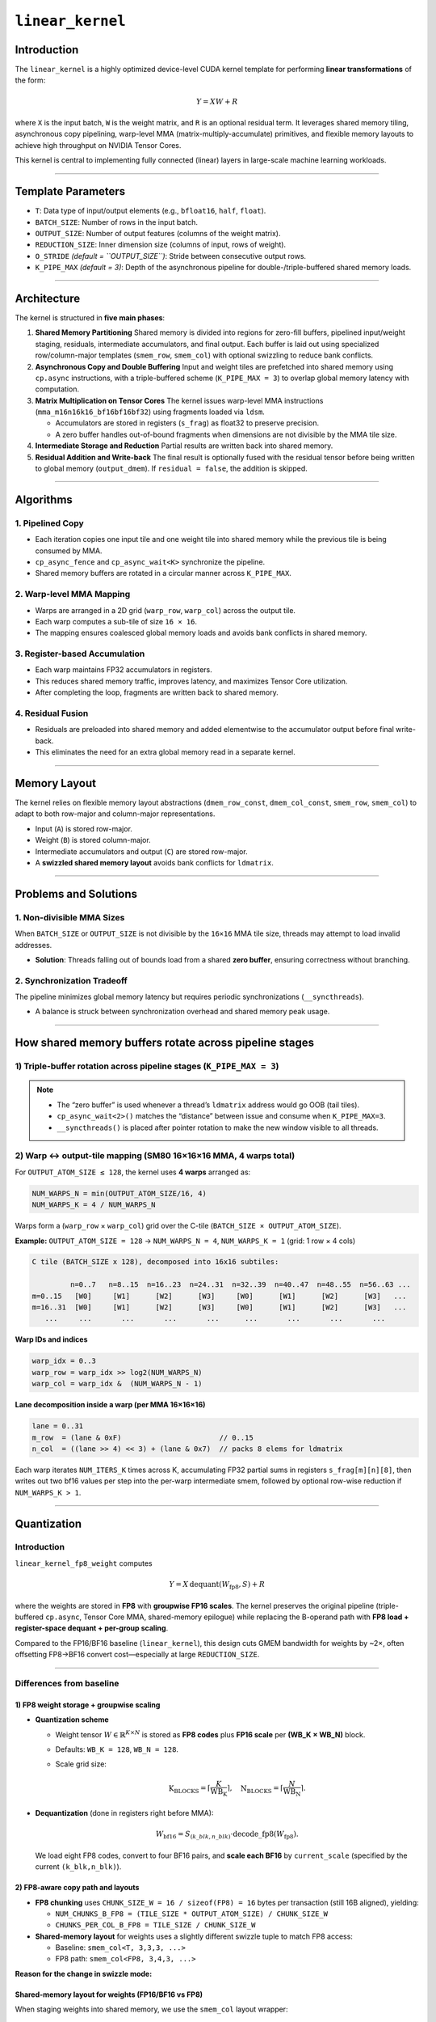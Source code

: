 .. _linear-kernel:

``linear_kernel``
=================

Introduction
------------

The ``linear_kernel`` is a highly optimized device-level CUDA kernel template for performing **linear transformations** of the form:

.. math::

   Y = XW + R

where ``X`` is the input batch, ``W`` is the weight matrix, and ``R`` is an optional residual term. It leverages shared memory tiling, asynchronous copy pipelining, warp-level MMA (matrix-multiply-accumulate) primitives, and flexible memory layouts to achieve high throughput on NVIDIA Tensor Cores.

This kernel is central to implementing fully connected (linear) layers in large-scale machine learning workloads.

----

Template Parameters
-------------------

* ``T``: Data type of input/output elements (e.g., ``bfloat16``, ``half``, ``float``).
* ``BATCH_SIZE``: Number of rows in the input batch.
* ``OUTPUT_SIZE``: Number of output features (columns of the weight matrix).
* ``REDUCTION_SIZE``: Inner dimension size (columns of input, rows of weight).
* ``O_STRIDE`` *(default = ``OUTPUT_SIZE``)*: Stride between consecutive output rows.
* ``K_PIPE_MAX`` *(default = 3)*: Depth of the asynchronous pipeline for double-/triple-buffered shared memory loads.

.. 
   ## Function Signature (commented out in original)

   .. code-block:: cpp

      __device__ __forceinline__
      void linear_kernel(void const *input_ptr,
                         void const *weight_ptr,
                         void const *residual_ptr,
                         void *output_ptr,
                         bool residual = true);

----

Architecture
------------

The kernel is structured in **five main phases**:

1. **Shared Memory Partitioning**  
   Shared memory is divided into regions for zero-fill buffers, pipelined input/weight staging, residuals, intermediate accumulators, and final output. Each buffer is laid out using specialized row/column-major templates (``smem_row``, ``smem_col``) with optional swizzling to reduce bank conflicts.

2. **Asynchronous Copy and Double Buffering**  
   Input and weight tiles are prefetched into shared memory using ``cp.async`` instructions, with a triple-buffered scheme (``K_PIPE_MAX = 3``) to overlap global memory latency with computation.

3. **Matrix Multiplication on Tensor Cores**  
   The kernel issues warp-level MMA instructions (``mma_m16n16k16_bf16bf16bf32``) using fragments loaded via ``ldsm``.

   * Accumulators are stored in registers (``s_frag``) as float32 to preserve precision.
   * A zero buffer handles out-of-bound fragments when dimensions are not divisible by the MMA tile size.

4. **Intermediate Storage and Reduction**  
   Partial results are written back into shared memory.

5. **Residual Addition and Write-back**  
   The final result is optionally fused with the residual tensor before being written to global memory (``output_dmem``). If ``residual = false``, the addition is skipped.

----

Algorithms
----------

1. **Pipelined Copy**
^^^^^^^^^^^^^^^^^^^^^

* Each iteration copies one input tile and one weight tile into shared memory while the previous tile is being consumed by MMA.
* ``cp_async_fence`` and ``cp_async_wait<K>`` synchronize the pipeline.
* Shared memory buffers are rotated in a circular manner across ``K_PIPE_MAX``.

2. **Warp-level MMA Mapping**
^^^^^^^^^^^^^^^^^^^^^^^^^^^^^

* Warps are arranged in a 2D grid (``warp_row``, ``warp_col``) across the output tile.
* Each warp computes a sub-tile of size ``16 × 16``.
* The mapping ensures coalesced global memory loads and avoids bank conflicts in shared memory.

3. **Register-based Accumulation**
^^^^^^^^^^^^^^^^^^^^^^^^^^^^^^^^^^

* Each warp maintains FP32 accumulators in registers.
* This reduces shared memory traffic, improves latency, and maximizes Tensor Core utilization.
* After completing the loop, fragments are written back to shared memory.

4. **Residual Fusion**
^^^^^^^^^^^^^^^^^^^^^^

* Residuals are preloaded into shared memory and added elementwise to the accumulator output before final write-back.
* This eliminates the need for an extra global memory read in a separate kernel.

----

Memory Layout
-------------

The kernel relies on flexible memory layout abstractions (``dmem_row_const``, ``dmem_col_const``, ``smem_row``, ``smem_col``) to adapt to both row-major and column-major representations.

* Input (``A``) is stored row-major.
* Weight (``B``) is stored column-major.
* Intermediate accumulators and output (``C``) are stored row-major.
* A **swizzled shared memory layout** avoids bank conflicts for ``ldmatrix``.

----

Problems and Solutions
----------------------

1. **Non-divisible MMA Sizes**
^^^^^^^^^^^^^^^^^^^^^^^^^^^^^^

When ``BATCH_SIZE`` or ``OUTPUT_SIZE`` is not divisible by the ``16×16`` MMA tile size, threads may attempt to load invalid addresses.

* **Solution**: Threads falling out of bounds load from a shared **zero buffer**, ensuring correctness without branching.

2. **Synchronization Tradeoff**
^^^^^^^^^^^^^^^^^^^^^^^^^^^^^^^

The pipeline minimizes global memory latency but requires periodic synchronizations (``__syncthreads``).

* A balance is struck between synchronization overhead and shared memory peak usage.

.. 
   ## Usage Example (commented out in original)

   .. code-block:: cpp

      using T = kernel::bfloat16;
      constexpr int B = 64;   // batch size
      constexpr int O = 128;  // output features
      constexpr int R = 512;  // reduction dimension

      __global__ void launch_linear(void const* input,
                                    void const* weight,
                                    void const* residual,
                                    void* output) {
          kernel::linear_kernel<T, B, O, R>(input, weight, residual, output, true);
      }

   This will compute:

   .. math::

      Y_{64 \times 128} = X_{64 \times 512} \cdot W_{512 \times 128} + R_{64 \times 128}

----

How shared memory buffers rotate across pipeline stages
-------------------------------------------------------

1) Triple-buffer rotation across pipeline stages (``K_PIPE_MAX = 3``)
^^^^^^^^^^^^^^^^^^^^^^^^^^^^^^^^^^^^^^^^^^^^^^^^^^^^^^^^^^^^^^^^^^^^^

.. mermaid::

   gantt
       title Triple-buffer cp.async pipeline (idealized)
       dateFormat  HH:mm:ss
       axisFormat  %S
       todayMarker off

       %% Iteration k prefetches k+2, computes k; k+1 is waiting/ready
       section Iter k
       cp.async A[k+2],B[k+2] -> buf#2      :active, 00:00:00, 3s
       cp.async_fence & wait<2>             : 00:00:03, 2s
       set smem ptrs to buf[idx_use=k%3]    : 00:00:05, 1s
       __syncthreads()                      : 00:00:06, 1s
       MMA on A[k],B[k] (buf#idx_use)       : 00:00:07, 4s
       writeback / partial reduce (opt)     : 00:00:11, 2s

       section Iter k+1
       cp.async A[k+3],B[k+3] -> buf#(k+3)%3 : 00:00:13, 3s
       cp.async_fence & wait<2>              : 00:00:16, 2s
       set smem ptrs to buf[(k+1)%3]         : 00:00:18, 1s
       __syncthreads()                       : 00:00:19, 1s
       MMA on A[k+1],B[k+1]                  : 00:00:20, 4s
       writeback / partial reduce (opt)      : 00:00:24, 2s

.. .. mermaid::

..    flowchart LR
..      %% Three-buffer rotation across iterations (K_PIPE_MAX = 3)

..      subgraph Iteration_k
..        U0["idx_use = k%3<br/>compute A[k], B[k]"]
..        R0["idx_ready = (k+1)%3<br/>holds A[k+1], B[k+1]"]
..        F0["idx_fill = (k+2)%3<br/>cp.async A[k+2], B[k+2]"]
..      end

..      subgraph Iteration_k_plus_1
..        U1["idx_use = (k+1)%3<br/>compute A[k+1], B[k+1]"]
..        R1["idx_ready = (k+2)%3<br/>holds A[k+2], B[k+2]"]
..        F1["idx_fill = (k+3)%3<br/>cp.async A[k+3], B[k+3]"]
..      end

..      U0 -->|rotate| F1
..      R0 -->|rotate| U1
..      F0 -->|rotate| R1

.. .. mermaid::

..    sequenceDiagram
..        autonumber
..        participant L as Warp lanes
..        participant S as Shared Mem (buf[idx_use])
..        participant G as Global Mem

..        Note over L,G: Iter k
..        L->>G: cp.async A[k+2], B[k+2] → buf[idx_fill=(k+2)%3]
..        L->>G: cp.async_fence()
..        L->>G: cp.async_wait<2>()
..        L->>S: set SMEM ptrs to buf[idx_use=k%3]
..        L->>L: __syncthreads()
..        L->>S: ldsm(A[k]), load_row_8x8b(B[k])
..        L->>L: MMA m16n16k16 accumulate (C += A*B)
..        L->>S: writeback partials (and/or reduce)
..        Note over L,G: rotate: idx = (idx + 1) % 3

.. note::

   * The “zero buffer” is used whenever a thread’s ``ldmatrix`` address would go OOB (tail tiles).
   * ``cp_async_wait<2>()`` matches the “distance” between issue and consume when ``K_PIPE_MAX=3``.
   * ``__syncthreads()`` is placed after pointer rotation to make the new window visible to all threads.

2) Warp ↔ output-tile mapping (SM80 16×16×16 MMA, 4 warps total)
^^^^^^^^^^^^^^^^^^^^^^^^^^^^^^^^^^^^^^^^^^^^^^^^^^^^^^^^^^^^^^^^^^

For ``OUTPUT_ATOM_SIZE ≤ 128``, the kernel uses **4 warps** arranged as:

.. code-block:: text

   NUM_WARPS_N = min(OUTPUT_ATOM_SIZE/16, 4)
   NUM_WARPS_K = 4 / NUM_WARPS_N

Warps form a (``warp_row`` × ``warp_col``) grid over the C-tile (``BATCH_SIZE × OUTPUT_ATOM_SIZE``).

**Example:** ``OUTPUT_ATOM_SIZE = 128`` → ``NUM_WARPS_N = 4``, ``NUM_WARPS_K = 1`` (grid: 1 row × 4 cols)

.. code-block:: text

   C tile (BATCH_SIZE x 128), decomposed into 16x16 subtiles:

            n=0..7   n=8..15  n=16..23  n=24..31  n=32..39  n=40..47  n=48..55  n=56..63 ...
   m=0..15   [W0]     [W1]      [W2]      [W3]     [W0]      [W1]      [W2]      [W3]   ...
   m=16..31  [W0]     [W1]      [W2]      [W3]     [W0]      [W1]      [W2]      [W3]   ...
      ...     ...       ...       ...       ...      ...       ...       ...       ...

**Warp IDs and indices**

.. code-block:: text

   warp_idx = 0..3
   warp_row = warp_idx >> log2(NUM_WARPS_N)
   warp_col = warp_idx &  (NUM_WARPS_N - 1)

**Lane decomposition inside a warp (per MMA 16×16×16)**

.. code-block:: text

   lane = 0..31
   m_row  = (lane & 0xF)                       // 0..15
   n_col  = ((lane >> 4) << 3) + (lane & 0x7)  // packs 8 elems for ldmatrix

Each warp iterates ``NUM_ITERS_K`` times across K, accumulating FP32 partial sums in registers ``s_frag[m][n][8]``, then writes out two bf16 values per step into the per-warp intermediate smem, followed by optional row-wise reduction if ``NUM_WARPS_K > 1``.

----

Quantization
------------

Introduction
^^^^^^^^^^^^

``linear_kernel_fp8_weight`` computes

.. math::

   Y = X \, \mathrm{dequant}(W_{\text{fp8}}, S) + R

where the weights are stored in **FP8** with **groupwise FP16 scales**. The kernel preserves the original pipeline (triple-buffered ``cp.async``, Tensor Core MMA, shared-memory epilogue) while replacing the B-operand path with **FP8 load + register-space dequant + per-group scaling**.

Compared to the FP16/BF16 baseline (``linear_kernel``), this design cuts GMEM bandwidth for weights by ~2×, often offsetting FP8→BF16 convert cost—especially at large ``REDUCTION_SIZE``.

----

Differences from baseline
^^^^^^^^^^^^^^^^^^^^^^^^^

1) FP8 weight storage + groupwise scaling
"""""""""""""""""""""""""""""""""""""""""

* **Quantization scheme**

  * Weight tensor :math:`W\in\mathbb{R}^{K\times N}` is stored as **FP8 codes** plus **FP16 scale** per **(WB\_K × WB\_N)** block.
  * Defaults: ``WB_K = 128``, ``WB_N = 128``.
  * Scale grid size:

    .. math::

       \text{K_BLOCKS}=\left\lceil \frac{K}{\text{WB_K}} \right\rceil,\quad 
       \text{N_BLOCKS}=\left\lceil \frac{N}{\text{WB_N}} \right\rceil.

* **Dequantization** (done in registers right before MMA):

  .. math::

     W_{\text{bf16}} = S_{(k\_blk,n\_blk)} \cdot \mathrm{decode\_fp8}(W_{\text{fp8}}).

  We load eight FP8 codes, convert to four BF16 pairs, and **scale each BF16** by ``current_scale`` (specified by the current ``(k_blk,n_blk)``).

2) FP8-aware copy path and layouts
""""""""""""""""""""""""""""""""""

* **FP8 chunking** uses ``CHUNK_SIZE_W = 16 / sizeof(FP8) = 16`` bytes per transaction (still 16B aligned), yielding:

  * ``NUM_CHUNKS_B_FP8 = (TILE_SIZE * OUTPUT_ATOM_SIZE) / CHUNK_SIZE_W``
  * ``CHUNKS_PER_COL_B_FP8 = TILE_SIZE / CHUNK_SIZE_W``

* **Shared-memory layout** for weights uses a slightly different swizzle tuple to match FP8 access:

  * Baseline: ``smem_col<T, 3,3,3, ...>``
  * FP8 path: ``smem_col<FP8, 3,4,3, ...>``

**Reason for the change in swizzle mode:**

Shared-memory layout for weights (FP16/BF16 vs FP8)
"""""""""""""""""""""""""""""""""""""""""""""""""""

When staging weights into shared memory, we use the ``smem_col`` layout wrapper:

.. code-block:: cpp

   template <typename T, int B, int M, int S, size_t ROW, size_t COL, size_t STRIDE>
   struct smem_col { ... };

The three integer template parameters ``B, M, S`` determine how logical indices map into physical offsets inside a swizzled banked layout:

* ``M`` controls the size of the **innermost contiguous run** of elements (how many elements a 128-bit transaction covers).
* ``S`` controls the XOR swizzle width (columns XOR’d with the row index to reduce bank conflicts).
* ``B`` controls upper-level blocking of the tensor in shared memory.

Baseline FP16 / BF16 path
"""""""""""""""""""""""""

For 16-bit weights, each element is 2 B. To cover a 16-byte memory transaction, we need ``16/2 = 8`` contiguous elements.

Thus we set:

.. code-block:: cpp

   using WeightSmem = smem_col<T, 3,3,3, TILE_SIZE, OUTPUT_ATOM_SIZE, TILE_SIZE>;
                           //       ^M=3 → 2^3 = 8 contiguous elems = 16 B

FP8 path
""""""""

For 8-bit weights, each element is 1 B. To cover a 16-byte transaction, we need ``16/1 = 16`` contiguous elements.

Thus we must increase ``M`` from 3 → 4:

.. code-block:: cpp

   using WeightSmem = smem_col<FP8, 3,4,3, TILE_SIZE, OUTPUT_ATOM_SIZE, TILE_SIZE>;
                           //        ^M=4 → 2^4 = 16 contiguous elems = 16 B

If we mistakenly left ``M=3``, each contiguous run would only cover 8 bytes. Since the kernel processes 16 elements per round (to match the 128-bit load granularity), the second half of each 16-byte vector would pick up the wrong neighbors after the XOR swizzle, leading to **corrupted fragments**.

By setting ``M=4``, every 16 FP8 codes are guaranteed to be laid out consecutively in shared memory, aligning exactly with 128-bit loads.

3) Register-space FP8 → BF16 convert + scaling (B-operand)
""""""""""""""""""""""""""""""""""""""""""""""""""""""""""

Inside the MMA loop, per warp:

.. code-block:: cpp

   FP8 q_weight[8];
   load_row_8x8b(weight_smem(base_row + dr, base_col + dcp),
                 *reinterpret_cast<uint64_t*>(q_weight));

   // 4×(fp8x2 -> bf16x2), then multiply each bf16 by current_scale
   b_frag[0] = fp8x2_to_bf16(reinterpret_cast<uint16_t*>(q_weight)[0]);
   (reinterpret_cast<T*>(b_frag))[0] *= current_scale;
   (reinterpret_cast<T*>(b_frag))[1] *= current_scale;
   ...
   b_frag[3] = fp8x2_to_bf16(reinterpret_cast<uint16_t*>(q_weight)[3]);
   (reinterpret_cast<T*>(b_frag))[6] *= current_scale;
   (reinterpret_cast<T*>(b_frag))[7] *= current_scale;

**Technique**: load 8 FP8 as a packed ``uint64``, perform **pairwise** decode to BF16, and **scale in place** in the ``b_frag`` register view. This keeps the convert + scale fully in registers, avoiding smem traffic.

4) Per-tile scale selection
"""""""""""""""""""""""""""

* Scales are staged once into smem (``ScaleSmem``) from ``ScaleDmem``:

  .. code-block:: cpp

     // thread-block loads 16B stripes of the scale grid
     if (threadIdx.x < thread_count) {
       load_smem(weight_scale_smem(row, col), weight_scale_dmem(row, col));
     }
     // (Recommended) __syncthreads();  // ensure scale tiles visible

* For MMA iteration ``for_idx`` and output atom index ``output_atom_idx``, we compute:

  .. code-block:: cpp

     int row_scale = (for_idx * TILE_SIZE) / WB_K;
     int col_scale = (output_atom_idx * OUTPUT_ATOM_SIZE) / WB_N;
     current_scale = weight_scale_smem.at(row_scale, col_scale);

This maps the **(k,n) tile** being multiplied to its **(K-block, N-block)** scale.

5) rest unchanged
"""""""""""""""""

* **Triple-buffered cp.async** pipeline with ``K_PIPE_MAX = 3`` (identical structure).
* **A-operand** copies and ``ldsm`` are unchanged.
* **Accumulator** stays FP32 in registers (``s_frag``), identical write-back, optional inter-warp row reduction, and fused residual add.

----

Detailed design
^^^^^^^^^^^^^^^

Memory plan (smem)
""""""""""""""""""

.. mermaid::

   flowchart LR
     %% Shared memory layout (contiguous, left→right = low→high address)
     classDef seg fill:#e8f0fe,stroke:#203864,stroke-width:1px,color:#111,rx:6,ry:6;

     Z["zero (8 * T)"]:::seg
     A["A-buffers (K_PIPE_MAX * BATCH_SIZE * TILE_SIZE * T)"]:::seg
     B["B-buffers (K_PIPE_MAX * TILE_SIZE * OUTPUT_ATOM_SIZE * FP8)"]:::seg
     R["Residual R (BATCH_SIZE * OUTPUT_ATOM_SIZE * T)"]:::seg
     M["MMA_intermediate (NUM_WARPS_K * BATCH_SIZE * OUTPUT_ATOM_SIZE * T)"]:::seg
     C["Output C (BATCH_SIZE * OUTPUT_ATOM_SIZE * T)"]:::seg
     S["Scale grid (K_BLOCKS * N_BLOCKS * T)"]:::seg

     Z --> A --> B --> R --> M --> C --> S

Copy + pipeline (B path)
""""""""""""""""""""""""

* **GMEM→SMEM** uses ``load_smem<FP8>(...)`` with 16-byte vectors (same 128-bit lanes).
* Pipeline fences & waits mirror the FP16 version (``cp_async_fence(); cp_async_wait<K_PIPE_MAX-1>();``).
* **Pointer rotation** unmodified (circular modulo ``K_PIPE_MAX``).

Simplified FP8→BF16 Conversion
""""""""""""""""""""""""""""""

.. mermaid::

   flowchart TB
     %% Two FP8 (E4M3) packed in 16 bits → expand to two BF16 in 32 bits

     subgraph FP8x2_input["FP8x2 (uint16_t)"]
       direction LR
       f1s["s1"]:::s --> f1e["e1 e1 e1 e1"]:::e --> f1m["m1 m1 m1"]:::m
       f0s["s0"]:::s --> f0e["e0 e0 e0 e0"]:::e --> f0m["m0 m0 m0"]:::m
     end

     subgraph Expand_and_Map["Bit remap (insert 8-bit gaps)"]
       direction LR
       g1s["s1"]:::s --> g1e["e1×4"]:::e --> g1m["m1×3"]:::m --> gap1["(8 zeros)"]:::z
       g0s["s0"]:::s --> g0e["e0×4"]:::e --> g0m["m0×3"]:::m --> gap0["(8 zeros)"]:::z
     end

     subgraph BF16x2_output["BF16x2 (uint32_t)"]
       direction LR
       b1s["S1"]:::s --> b1e["E1 (8 bits)"]:::E --> b1m["M1 (7 bits)"]:::M
       b0s["S0"]:::s --> b0e["E0 (8 bits)"]:::E --> b0m["M0 (7 bits)"]:::M
     end

     f1s --> g1s --> b1s
     f1e --> g1e --> b1e
     f1m --> g1m --> b1m
     f0s --> g0s --> b0s
     f0e --> g0e --> b0e
     f0m --> g0m --> b0m

     note1["rebias exponent: + (BF16_bias - FP8_bias) = +120\nshift exponent <<7, mantissa <<4; sign <<8"]:::note
     g1e -.-> note1
     g0e -.-> note1

     classDef s fill:#fde2e1,stroke:#b23,rx:4,ry:4,color:#111;
     classDef e fill:#e8f4ff,stroke:#246,rx:4,ry:4,color:#111;
     classDef m fill:#e9f7ef,stroke:#273,rx:4,ry:4,color:#111;
     classDef z fill:#f6f6f6,stroke:#999,rx:4,ry:4,color:#444,stroke-dasharray:3 3;
     classDef E fill:#cfe2ff,stroke:#246,rx:4,ry:4;
     classDef M fill:#cdeccd,stroke:#273,rx:4,ry:4;
     classDef note fill:#fff7cc,stroke:#b99,rx:4,ry:4,color:#333;

Overview
""""""""

In the FP8 quantized linear kernel, the function ``fp8x2_to_bf16`` performs **lightweight decoding** of two FP8 values into two BF16 values packed in a 32-bit register. Unlike a full IEEE-compliant conversion, this function **ignores NaN, infinity, subnormal, and overflow handling**, focusing purely on the fast reconstruction of sign, exponent, and mantissa within normal range.

Code
""""

.. code-block:: cpp

   __device__ __forceinline__ uint32_t fp8x2_to_bf16_v2(uint16_t v) {
     uint32_t vv =
         (v & 0xFF00u) << 8 | (v & 0x00FFu); // insert 8-bit gap for 2nd FP8
     uint32_t m = vv & 0x00070007u;          // extract mantissa (3 bits)
     uint32_t e = (vv >> 3) & 0x000F000Fu;   // extract exponent (4 bits)
     e = ((e + 0x00780078) << 7) | (m << 4); // rebias exponent for BF16
     vv = (vv & 0x00800080u) << 8;           // move sign bit into BF16 position
     return vv | e;                           // merge sign/exponent/mantissa
   }

Explanation
"""""""""""

Each FP8 value follows the **E4M3** format (1-bit sign, 4-bit exponent, 3-bit mantissa):

.. code-block:: text

   [ s | eeee | mmm ]

The function packs two such FP8 codes (16 bits total) into a single 32-bit register containing two BF16 values:

.. code-block:: text

   FP8x2:  [ s1 eeee mmm | s0 eeee mmm ]
   BF16x2: [ s1 (rebased exp) mantissa | s0 (rebased exp) mantissa ]

Key operations:

* **Bit remapping**: ``(v & 0xFF00) << 8 | (v & 0x00FF)`` spaces the two 8-bit FP8s by inserting 8 bits between them.
* **Mantissa extraction**: ``m = vv & 0x00070007u``
* **Exponent extraction and rebiasing**: ``e = ((e + 0x0078'0078) << 7)``
* **Sign alignment**: ``(vv & 0x00800080u) << 8``
* **Merge**: the final ``vv | e`` produces two valid BF16 bit patterns.

Simplification Rationale
""""""""""""""""""""""""

Full IEEE-style handling would require detecting NaN/Inf/subnormals with branching, which is costly and harms warp coherence. In practice, quantized weights are clipped to normal ranges, so the simplified path keeps per-element cost minimal.

Performance Benefit
"""""""""""""""""""

* Without simplification: ~25–30 integer ops with conditionals.
* With simplification: ~6 ops, 0 branches → overhead < 2% of total kernel latency.

Accuracy Implications
"""""""""""""""""""""

* NaN, Inf, and subnormals are not preserved; they map to large finite BF16 values.
* Quantized neural weights rarely use such codes due to clipping.

----

Performance Considerations
^^^^^^^^^^^^^^^^^^^^^^^^^^

1. **Bandwidth**: Weights are half the bytes; K-heavy GEMMs are typically memory-bound on B.  
2. **Locality**: Convert+scale in registers right before MMA maximizes reuse and avoids extra smem cycles.  
3. **Bank behavior**: A tailored ``smem_col<FP8, 3,4,3,...>`` swizzle ensures that every 16 FP8 codes are laid out contiguously in shared memory, matching the 128-bit vectorized copy requirements.

Accuracy & configurability
^^^^^^^^^^^^^^^^^^^^^^^^^^

* **Group size** (``WB_K``, ``WB_N``) trades accuracy vs. metadata overhead.
* **Decode** path assumes a consistent FP8 format (e.g., **E4M3**).
* Accumulation is still FP32.

.. 
   ## Edge cases & correctness (omitted in rendered page; kept for reference)

   * Tail tiles: zero-buffer strategy for ``ldsm``.
   * Scale coverage: ensure preload covers the tile grid; barrier before first use.
   * Alignment: keep 16-byte alignment for shared buffers; mind aliasing with ``reinterpret_cast``.

API & template changes
^^^^^^^^^^^^^^^^^^^^^^

* New template parameter: ``typename FP8 = __uint8_t``.
* New GMEM inputs: ``weight_fp8_ptr`` (FP8), ``weight_scale_ptr`` (FP16).
* Other parameters match the baseline.

Situations where FP8 quantization helps
^^^^^^^^^^^^^^^^^^^^^^^^^^^^^^^^^^^^^^^

* **Large K** and **moderate N** where B-bandwidth dominates.
* On SM80 (no native FP8 MMA): BF16 MMA + register dequant is typically best.
* On newer arch with native FP8 MMA: prefer native FP8; pipeline remains similar.
